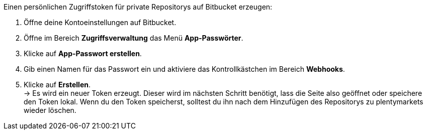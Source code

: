 [.instruction]
Einen persönlichen Zugriffstoken für private Repositorys auf Bitbucket erzeugen:

. Öffne deine Kontoeinstellungen auf Bitbucket.
. Öffne im Bereich **Zugriffsverwaltung** das Menü **App-Passwörter**.
. Klicke auf **App-Passwort erstellen**.
. Gib einen Namen für das Passwort ein und aktiviere das Kontrollkästchen im Bereich **Webhooks**.
. Klicke auf **Erstellen**. +
→ Es wird ein neuer Token erzeugt. Dieser wird im nächsten Schritt benötigt, lass die Seite also geöffnet oder speichere den Token lokal. Wenn du den Token speicherst, solltest du ihn nach dem Hinzufügen des Repositorys zu plentymarkets wieder löschen.